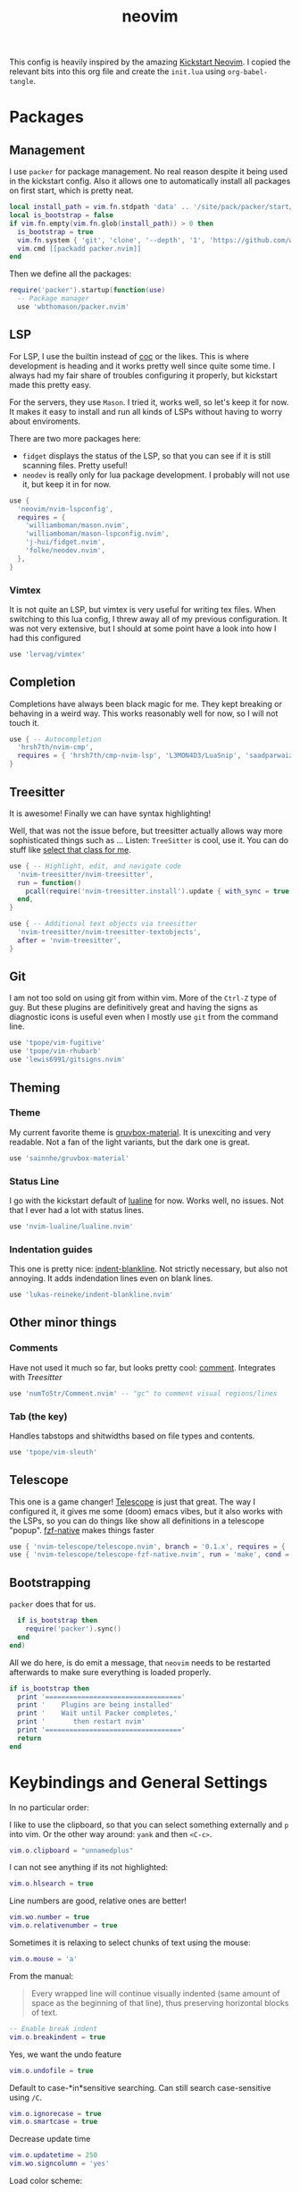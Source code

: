 :PROPERTIES:
:ID:       e46b94ec-5171-46b4-8747-ea63433c36a6
:END:
#+title: neovim
#+filetags: :vim:config:lsp:babel:lua:
#+options: toc:1
#+property: header-args :exports code :tangle "~/.config/nvim/init.lua"

This config is heavily inspired by the amazing [[https://github.com/nvim-lua/kickstart.nvim/blob/4916072854d01d0503821b7f3061daeb381f0441/init.lua][Kickstart Neovim]].
I copied the relevant bits into this org file and create
the =init.lua= using ~org-babel-tangle~.

* Packages
** Management
I use =packer= for package management.
No real reason despite it being used in the kickstart config.
Also it allows one to automatically install all packages on first start, which is pretty neat.

#+begin_src lua
local install_path = vim.fn.stdpath 'data' .. '/site/pack/packer/start/packer.nvim'
local is_bootstrap = false
if vim.fn.empty(vim.fn.glob(install_path)) > 0 then
  is_bootstrap = true
  vim.fn.system { 'git', 'clone', '--depth', '1', 'https://github.com/wbthomason/packer.nvim', install_path }
  vim.cmd [[packadd packer.nvim]]
end
#+end_src

Then we define all the packages:

#+begin_src lua
require('packer').startup(function(use)
  -- Package manager
  use 'wbthomason/packer.nvim'
#+end_src

** LSP

For LSP, I use the builtin instead of [[https://github.com/neoclide/coc.nvim][coc]] or the likes.
This is where development is heading and it works pretty well since quite some time.
I always had my fair share of troubles configuring it properly, but kickstart made this pretty easy.

For the servers, they use =Mason=.
I tried it, works well, so let's keep it for now.
It makes it easy to install and run all kinds of LSPs without having to worry about enviroments.

There are two more packages here:
- =fidget= displays the status of the LSP, so that you can see if it is still scanning files. Pretty useful!
- =neodev= is really only for lua package development. I probably will not use it, but keep it in for now.

#+begin_src lua
  use {
    'neovim/nvim-lspconfig',
    requires = {
      'williamboman/mason.nvim',
      'williamboman/mason-lspconfig.nvim',
      'j-hui/fidget.nvim',
      'folke/neodev.nvim',
    },
  }
#+end_src

*** Vimtex
It is not quite an LSP, but vimtex is very useful for writing tex files.
When switching to this lua config, I threw away all of my previous configuration.
It was not very extensive, but I should at some point have a look into how I had this configured

#+begin_src lua
  use 'lervag/vimtex'
#+end_src

** Completion
Completions have always been black magic for me.
They kept breaking or behaving in a weird way.
This works reasonably well for now, so I will not touch it.

#+begin_src lua
  use { -- Autocompletion
    'hrsh7th/nvim-cmp',
    requires = { 'hrsh7th/cmp-nvim-lsp', 'L3MON4D3/LuaSnip', 'saadparwaiz1/cmp_luasnip' },
  }
#+end_src

** Treesitter
It is awesome!
Finally we can have syntax highlighting!

Well, that was not the issue before, but treesitter actually allows way more sophisticated
things such as ...
Listen: =TreeSitter= is cool, use it. You can do stuff like _select that class for me_.

#+begin_src lua
  use { -- Highlight, edit, and navigate code
    'nvim-treesitter/nvim-treesitter',
    run = function()
      pcall(require('nvim-treesitter.install').update { with_sync = true })
    end,
  }

  use { -- Additional text objects via treesitter
    'nvim-treesitter/nvim-treesitter-textobjects',
    after = 'nvim-treesitter',
  }

#+end_src

** Git
I am not too sold on using git from within vim.
More of the =Ctrl-Z= type of guy.
But these plugins are definitively great and having the signs
as diagnostic icons is useful even when I mostly use =git= from the command line.

#+begin_src lua
  use 'tpope/vim-fugitive'
  use 'tpope/vim-rhubarb'
  use 'lewis6991/gitsigns.nvim'
#+end_src

** Theming
*** Theme
My current favorite theme is [[https://github.com/sainnhe/gruvbox-material][gruvbox-material]].
It is unexciting and very readable.
Not a fan of the light variants, but the dark one is great.

#+begin_src lua
  use 'sainnhe/gruvbox-material'
#+end_src

*** Status Line
I go with the kickstart default of [[https://github.com/nvim-lualine/lualine.nvim][lualine]] for now.
Works well, no issues. Not that I ever had a lot with status lines.
#+begin_src lua
  use 'nvim-lualine/lualine.nvim'
#+end_src

*** Indentation guides
This one is pretty nice: [[https://github.com/lukas-reineke/indent-blankline.nvim][indent-blankline]].
Not strictly necessary, but also not annoying.
It adds indendation lines even on blank lines.
#+begin_src lua
  use 'lukas-reineke/indent-blankline.nvim'
#+end_src

** Other minor things
*** Comments
Have not used it much so far, but looks pretty cool: [[https://github.com/numToStr/Comment.nvim][comment]].
Integrates with [[Treesitter]]
#+begin_src lua
  use 'numToStr/Comment.nvim' -- "gc" to comment visual regions/lines
#+end_src
*** Tab (the key)
Handles tabstops and shitwidths based on file types and contents.
#+begin_src lua
  use 'tpope/vim-sleuth'
#+end_src

** Telescope
This one is a game changer!
[[https://github.com/nvim-telescope/telescope.nvim][Telescope]] is just that great.
The way I configured it, it gives me some (doom) emacs vibes, but it also
works with the LSPs, so you can do things like show all definitions in
a telescope "popup".
[[https://github.com/nvim-telescope/telescope-fzf-native.nvim][fzf-native]] makes things faster

#+begin_src lua
  use { 'nvim-telescope/telescope.nvim', branch = '0.1.x', requires = { 'nvim-lua/plenary.nvim' } }
  use { 'nvim-telescope/telescope-fzf-native.nvim', run = 'make', cond = vim.fn.executable 'make' == 1 }
#+end_src

** Bootstrapping
=packer= does that for us.

#+begin_src lua
  if is_bootstrap then
    require('packer').sync()
  end
end)
#+end_src

All we do here, is do emit a message, that =neovim= needs to be restarted afterwards to make sure
everything is loaded properly.

#+begin_src lua
if is_bootstrap then
  print '=================================='
  print '    Plugins are being installed'
  print '    Wait until Packer completes,'
  print '       then restart nvim'
  print '=================================='
  return
end
#+end_src

* Keybindings and General Settings
In no particular order:

I like to use the clipboard, so that you can select something externally and =p= into vim.
Or the other way around: =yank= and then =<C-c>=.

#+begin_src lua
vim.o.clipboard = "unnamedplus"
#+end_src

I can not see anything if its not highlighted:
#+begin_src lua
vim.o.hlsearch = true
#+end_src

Line numbers are good, relative ones are better!
#+begin_src lua
vim.wo.number = true
vim.o.relativenumber = true
#+end_src

Sometimes it is relaxing to select chunks of text using the mouse:
#+begin_src lua
vim.o.mouse = 'a'
#+end_src

From the manual:

#+begin_quote
Every wrapped line will continue visually indented (same amount of
space as the beginning of that line), thus preserving horizontal blocks
of text.
#+end_quote

#+begin_src lua
-- Enable break indent
vim.o.breakindent = true
#+end_src

Yes, we want the undo feature
#+begin_src lua
vim.o.undofile = true
#+end_src

Default to case-*in*sensitive searching.
Can still search case-sensitive using =/C=.

#+begin_src lua
vim.o.ignorecase = true
vim.o.smartcase = true
#+end_src

Decrease update time
#+begin_src lua
vim.o.updatetime = 250
vim.wo.signcolumn = 'yes'

#+end_src

Load color scheme:
#+begin_src lua
vim.o.termguicolors = true
vim.cmd [[colorscheme gruvbox-material]]
#+end_src

Set completeopt to have a better completion experience
#+begin_src lua
vim.o.completeopt = 'menuone,noselect'
#+end_src

Set <space> as the leader key
*NOTE:* Must happen before plugins are required (otherwise wrong leader will be used)
I like this ever since I tried =doom emacs=. It is just super comfy, because you can hit it with either hand.

#+begin_src lua
vim.g.mapleader = ' '
vim.g.maplocalleader = ' '
vim.keymap.set({ 'n', 'v' }, '<Space>', '<Nop>', { silent = true })
#+end_src

Faster panel switching:
#+begin_src lua
vim.keymap.set('n', '<C-j>', '<C-W>j', { silent = true })
vim.keymap.set('n', '<C-k>', '<C-W>k', { silent = true })
vim.keymap.set('n', '<C-l>', '<C-W>l', { silent = true })
vim.keymap.set('n', '<C-h>', '<C-W>h', { silent = true })
#+end_src

Normal mode always at reach:
#+begin_src lua
vim.keymap.set({'v', 'i'}, 'jk', '<ESC>', { silent = true })
#+end_src

Remap for dealing with word wrap (form kickstart).
#+begin_src lua
vim.keymap.set('n', 'k', "v:count == 0 ? 'gk' : 'k'", { expr = true, silent = true })
vim.keymap.set('n', 'j', "v:count == 0 ? 'gj' : 'j'", { expr = true, silent = true })
#+end_src

Highlight on yank.
Not sure if I need that, will test.
#+begin_src lua
local highlight_group = vim.api.nvim_create_augroup('YankHighlight', { clear = true })
vim.api.nvim_create_autocmd('TextYankPost', {
  callback = function()
    vim.highlight.on_yank()
  end,
  group = highlight_group,
  pattern = '*',
})
#+end_src

* Package settings

Load status line with the correct theme
#+begin_src lua
require('lualine').setup {
  options = {
    icons_enabled = false,
    theme = 'gruvbox-material',
    component_separators = '|',
    section_separators = '',
  },
}
#+end_src

Load =Comment=
#+begin_src lua
require('Comment').setup()
#+end_src

Set another char to make the blanklines less offensive:
#+begin_src lua
require('indent_blankline').setup {
  char = '┊',
  show_trailing_blankline_indent = false,
}
#+end_src

Set chars to use for =gitsign=.
These are not exactly flashy, which is great.

#+begin_src lua
require('gitsigns').setup {
  signs = {
    add = { text = '+' },
    change = { text = '~' },
    delete = { text = '_' },
    topdelete = { text = '‾' },
    changedelete = { text = '~' },
  },
}
#+end_src

#+begin_src lua
-- Turn on lsp status information
require('fidget').setup()
#+end_src

#+begin_src lua
local cmp = require 'cmp'
local luasnip = require 'luasnip'
cmp.setup {
  snippet = {
    expand = function(args)
      luasnip.lsp_expand(args.body)
    end,
  },
  mapping = cmp.mapping.preset.insert {
    ['<C-d>'] = cmp.mapping.scroll_docs(-4),
    ['<C-f>'] = cmp.mapping.scroll_docs(4),
    ['<C-Space>'] = cmp.mapping.complete(),
    ['<CR>'] = cmp.mapping.confirm {
      behavior = cmp.ConfirmBehavior.Replace,
      select = true,
    },
    ['<Tab>'] = cmp.mapping(function(fallback)
      if cmp.visible() then
        cmp.select_next_item()
      elseif luasnip.expand_or_jumpable() then
        luasnip.expand_or_jump()
      else
        fallback()
      end
    end, { 'i', 's' }),
    ['<S-Tab>'] = cmp.mapping(function(fallback)
      if cmp.visible() then
        cmp.select_prev_item()
      elseif luasnip.jumpable(-1) then
        luasnip.jump(-1)
      else
        fallback()
      end
    end, { 'i', 's' }),
  },
  sources = {
    { name = 'nvim_lsp' },
    { name = 'luasnip' },
  },
}
#+end_src
** TODO Telescope
#+begin_src lua
require('telescope').setup {
  defaults = {
    mappings = {
      i = {
        ['<C-u>'] = false,
        ['<C-d>'] = false,
      },
    },
  },
}

-- Enable telescope fzf native, if installed
pcall(require('telescope').load_extension, 'fzf')

-- See `:help telescope.builtin`
vim.keymap.set('n', '<leader>?', require('telescope.builtin').oldfiles, { desc = '[?] Find recently opened files' })
vim.keymap.set('n', '<leader>bb', require('telescope.builtin').buffers, { desc = '[ ] Find existing buffers' })
vim.keymap.set('n', '<leader>/', function()
  -- You can pass additional configuration to telescope to change theme, layout, etc.
  require('telescope.builtin').current_buffer_fuzzy_find(require('telescope.themes').get_dropdown {
    winblend = 10,
    previewer = false,
  })
end, { desc = '[/] Fuzzily search in current buffer]' })

vim.keymap.set('n', '<leader>ff', require('telescope.builtin').find_files, { desc = '[S]earch [F]iles' })
vim.keymap.set('n', '<leader>sh', require('telescope.builtin').help_tags, { desc = '[S]earch [H]elp' })
vim.keymap.set('n', '<leader>sw', require('telescope.builtin').grep_string, { desc = '[S]earch current [W]ord' })
vim.keymap.set('n', '<leader>sg', require('telescope.builtin').live_grep, { desc = '[S]earch by [G]rep' })
vim.keymap.set('n', '<leader>sd', require('telescope.builtin').diagnostics, { desc = '[S]earch [D]iagnostics' })
#+end_src

** TODO TreeSitter
#+begin_src lua
-- [[ Configure Treesitter ]]
-- See `:help nvim-treesitter`
require('nvim-treesitter.configs').setup {
  -- Add languages to be installed here that you want installed for treesitter
  ensure_installed = { 'c', 'cpp', 'lua', 'python', 'typescript', 'help', 'vim', 'latex', 'bibtex', 'bash' },

  highlight = { enable = true },
  indent = { enable = true, disable = { 'python' } },
  incremental_selection = {
    enable = true,
    keymaps = {
      init_selection = '<c-space>',
      node_incremental = '<c-space>',
      scope_incremental = '<c-s>',
      node_decremental = '<c-backspace>',
    },
  },
  textobjects = {
    select = {
      enable = true,
      lookahead = true, -- Automatically jump forward to textobj, similar to targets.vim
      keymaps = {
        -- You can use the capture groups defined in textobjects.scm
        ['aa'] = '@parameter.outer',
        ['ia'] = '@parameter.inner',
        ['af'] = '@function.outer',
        ['if'] = '@function.inner',
        ['ac'] = '@class.outer',
        ['ic'] = '@class.inner',
      },
    },
    move = {
      enable = true,
      set_jumps = true, -- whether to set jumps in the jumplist
      goto_next_start = {
        [']m'] = '@function.outer',
        [']]'] = '@class.outer',
      },
      goto_next_end = {
        [']M'] = '@function.outer',
        [']['] = '@class.outer',
      },
      goto_previous_start = {
        ['[m'] = '@function.outer',
        ['[['] = '@class.outer',
      },
      goto_previous_end = {
        ['[M'] = '@function.outer',
        ['[]'] = '@class.outer',
      },
    },
    swap = {
      enable = true,
      swap_next = {
        ['<leader>a'] = '@parameter.inner',
      },
      swap_previous = {
        ['<leader>A'] = '@parameter.inner',
      },
    },
  },
}
#+end_src

** LSP
Keymaps for Diagnostics.
To be honest, I rarely use them.
#+begin_src lua
vim.keymap.set('n', '[d', vim.diagnostic.goto_prev)
vim.keymap.set('n', ']d', vim.diagnostic.goto_next)
vim.keymap.set('n', '<leader>e', vim.diagnostic.open_float)
vim.keymap.set('n', '<leader>q', vim.diagnostic.setloclist)
#+end_src

The good stuff:
~on_attach~ is always run when an LSP connects to a particular buffer.
From kickstart:
#+begin_quote
NOTE: Remember that lua is a real programming language, and as such it is possible
  -- to define small helper and utility functions so you don't have to repeat yourself
  -- many times.
  -- In this case, we create a function that lets us more easily define mappings specific
  -- for LSP related items. It sets the mode, buffer and description for us each time.
#+end_quote

#+begin_src lua
local on_attach = function(_, bufnr)
  local nmap = function(keys, func, desc)
    if desc then
      desc = 'LSP: ' .. desc
    end
    vim.keymap.set('n', keys, func, { buffer = bufnr, desc = desc })
  end
 #+end_src

 The most important keybindings:
 #+begin_src lua
  nmap('<leader>rn', vim.lsp.buf.rename, '[R]e[n]ame')
  nmap('<leader>ca', vim.lsp.buf.code_action, '[C]ode [A]ction')

  nmap('gd', vim.lsp.buf.definition, '[G]oto [D]efinition')
  nmap('gr', require('telescope.builtin').lsp_references, '[G]oto [R]eferences')
  nmap('gI', vim.lsp.buf.implementation, '[G]oto [I]mplementation')
  nmap('<leader>D', vim.lsp.buf.type_definition, 'Type [D]efinition')
  nmap('<leader>ds', require('telescope.builtin').lsp_document_symbols, '[D]ocument [S]ymbols')
  nmap('<leader>ws', require('telescope.builtin').lsp_dynamic_workspace_symbols, '[W]orkspace [S]ymbols')
  #+end_src

  I know, =K= is kind of the canonical key, but then =<C-K>= interferes with the panel switching...
  #+begin_src lua
  nmap('S', vim.lsp.buf.hover, 'Hover Documentation')
  nmap('<C-s>', vim.lsp.buf.signature_help, 'Signature Documentation')
  #+end_src

  Some more keybindings.
  I especially like =gD= to go to the definition of the object under cursor.

  #+begin_src lua
  nmap('gD', vim.lsp.buf.declaration, '[G]oto [D]eclaration')
  nmap('<leader>wa', vim.lsp.buf.add_workspace_folder, '[W]orkspace [A]dd Folder')
  nmap('<leader>wr', vim.lsp.buf.remove_workspace_folder, '[W]orkspace [R]emove Folder')
  nmap('<leader>wl', function()
    print(vim.inspect(vim.lsp.buf.list_workspace_folders()))
  end, '[W]orkspace [L]ist Folders')
  #+end_src

 Format Code.
 This is not really needed or finished as we mostly run [[https://github.com/psf/black][black]] and
 I haven't set the LSP up for that yet.

  #+begin_src lua
  -- Create a command `:Format` local to the LSP buffer
  vim.api.nvim_buf_create_user_command(bufnr, 'Format', function(_)
    vim.lsp.buf.format()
  end, { desc = 'Format current buffer with LSP' })
end
#+end_src

** Servers
Define servers and automatically install them using mason.
For now, this is very bare-bones: Only (preconfigured) =lua= and =python=.

#+begin_src lua
local servers = {
  pyright = {
    python = {
      analysis = {
        autoSearchPaths = true,
        diagnosticMode = "workspace",
        useLibraryCodeForTypes = true
      }
    }
  },
  sumneko_lua = {
    Lua = {
      workspace = { checkThirdParty = false },
      telemetry = { enable = false },
    },
  },
  texlab = {
  },
}

-- Setup neovim lua configuration
require('neodev').setup()
--
-- nvim-cmp supports additional completion capabilities, so broadcast that to servers
local capabilities = vim.lsp.protocol.make_client_capabilities()
capabilities = require('cmp_nvim_lsp').default_capabilities(capabilities)

-- Setup mason so it can manage external tooling
require('mason').setup()

-- Ensure the servers above are installed
local mason_lspconfig = require 'mason-lspconfig'

mason_lspconfig.setup {
  ensure_installed = vim.tbl_keys(servers),
}

mason_lspconfig.setup_handlers {
  function(server_name)
    require('lspconfig')[server_name].setup {
      capabilities = capabilities,
      on_attach = on_attach,
      settings = servers[server_name],
    }
  end,
}
#+end_src

